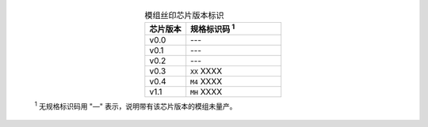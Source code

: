   .. list-table:: 模组丝印芯片版本标识
      :widths: 30 70
      :header-rows: 1
      :align: center

      * - 芯片版本
        - 规格标识码 \ :sup:`1`
      * - v0.0
        - ---
      * - v0.1
        - ---
      * - v0.2
        - ---
      * - v0.3
        - ``XX`` XXXX
      * - v0.4
        - ``M4`` XXXX
      * - v1.1
        - ``MH`` XXXX

  \ :sup:`1` 无规格标识码用 "—" 表示，说明带有该芯片版本的模组未量产。
